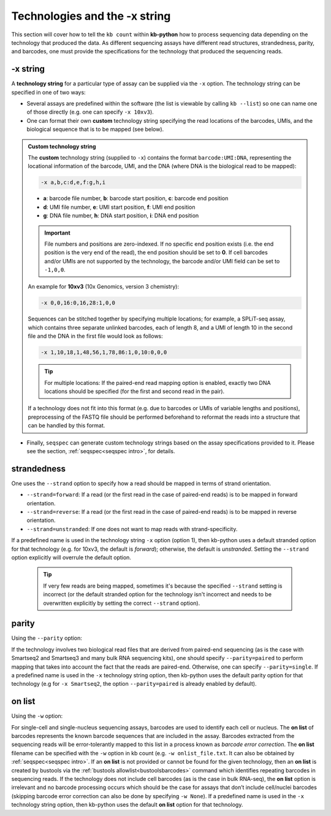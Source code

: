 .. _technologies-section:

Technologies and the -x string
===============================

This section will cover how to tell the ``kb count`` within **kb-python** how to process sequencing data depending on the technology that produced the data. As different sequencing assays have different read structures, strandedness, parity, and barcodes, one must provide the specifications for the technology that produced the sequencing reads.


-x string
^^^^^^^^^

A **technology string** for a particular type of assay can be supplied via the ``-x`` option. The technology string can be specified in one of two ways:

* Several assays are predefined within the software (the list is viewable by calling ``kb --list``) so one can name one of those directly (e.g. one can specify ``-x 10xv3``).

* One can format their own **custom** technology string specifying the read locations of the barcodes, UMIs, and the biological sequence that is to be mapped (see below).


.. admonition:: Custom technology string

  The **custom** technology string (supplied to ``-x``) contains the format ``barcode:UMI:DNA``, representing the locational information of the barcode, UMI, and the DNA (where DNA is the biological read to be mapped):

  .. code-block:: text

    -x a,b,c:d,e,f:g,h,i

  * **a**: barcode file number, **b**: barcode start position, **c**: barcode end position
  * **d**: UMI file number, **e**: UMI start position, **f**: UMI end position
  * **g**: DNA file number, **h**: DNA start position, **i**: DNA end position

  .. important::
    File numbers and positions are zero-indexed. If no specific end position exists (i.e. the end position is the very end of the read), the end position should be set to **0**. If cell barcodes and/or UMIs are not supported by the technology, the barcode and/or UMI field can be set to ``-1,0,0``.

  An example for **10xv3** (10x Genomics, version 3 chemistry):

  .. code-block:: text

    -x 0,0,16:0,16,28:1,0,0

  Sequences can be stitched together by specifying multiple locations; for example, a SPLiT-seq assay, which contains three separate unlinked barcodes, each of length 8, and a UMI of length 10 in the second file and the DNA in the first file would look as follows:

  .. code-block:: text

    -x 1,10,18,1,48,56,1,78,86:1,0,10:0,0,0

  .. tip::
    For multiple locations: If the paired-end read mapping option is enabled, exactly two DNA locations should be specified (for the first and second read in the pair).

  If a technology does not fit into this format (e.g. due to barcodes or UMIs of variable lengths and positions), preprocessing of the FASTQ file should be performed beforehand to reformat the reads into a structure that can be handled by this format.

* Finally, ``seqspec`` can generate custom technology strings based on the assay specifications provided to it. Please see the section, :ref:`seqspec<seqspec intro>`, for details.

strandedness
^^^^^^^^^^^^

One uses the ``--strand`` option to specify how a read should be mapped in terms of strand orientation.

* ``--strand=forward``: If a read (or the first read in the case of paired-end reads) is to be mapped in forward orientation.
* ``--strand=reverse``: If a read (or the first read in the case of paired-end reads) is to be mapped in reverse orientation.
* ``--strand=unstranded``: If one does not want to map reads with strand-specificity.


If a predefined name is used in the technology string ``-x`` option (option 1), then kb-python uses a default stranded option for that technology (e.g. for 10xv3, the default is *forward*); otherwise, the default is *unstranded*. Setting the ``--strand`` option explicitly will overrule the default option.

  .. tip::
    If very few reads are being mapped, sometimes it's because the specified ``--strand`` setting is incorrect (or the default stranded option for the technology isn't incorrect and needs to be overwritten explicitly by setting the correct ``--strand`` option). 

parity
^^^^^^

Using the ``--parity`` option:

If the technology involves two biological read files that are derived from paired-end sequencing (as is the case with Smartseq2 and Smartseq3 and many bulk RNA sequencing kits), one should specify ``--parity=paired`` to perform mapping that takes into account the fact that the reads are paired-end. Otherwise, one can specify ``--parity=single``. If a predefined name is used in the ``-x`` technology string option, then kb-python uses the default parity option for that technology (e.g for ``-x Smartseq2``, the option ``--parity=paired`` is already enabled by default).

on list
^^^^^^^

Using the ``-w`` option:

For single-cell and single-nucleus sequencing assays, barcodes are used to identify each cell or nucleus. The **on list** of barcodes represents the known barcode sequences that are included in the assay. Barcodes extracted from the sequencing reads will be error-tolerantly mapped to this list in a process known as *barcode error correction*. The **on list** filename can be specified with the ``-w`` option in kb count (e.g. ``-w onlist_file.txt``. It can also be obtained by :ref:`seqspec<seqspec intro>`. If an **on list** is not provided or cannot be found for the given technology, then an **on list** is created by bustools via the :ref:`bustools allowlist<bustoolsbarcodes>` command which identifies repeating barcodes in sequencing reads. If the technology does not include cell barcodes (as is the case in bulk RNA-seq), the **on list** option is irrelevant and no barcode processing occurs which should be the case for assays that don’t include cell/nuclei barcodes (skipping barcode error correction can also be done by specifying ``-w None``). If a predefined name is used in the ``-x`` technology string option, then kb-python uses the default **on list** option for that technology.




